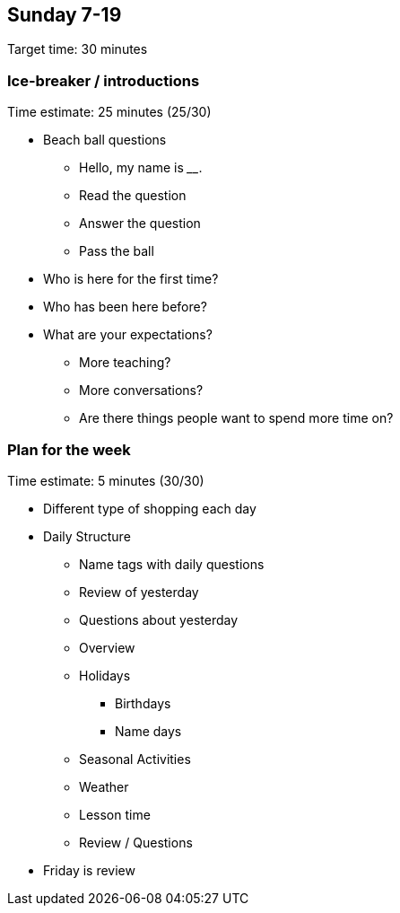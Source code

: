 == Sunday 7-19 ==

****************************************************************************
Target time: 30 minutes
****************************************************************************



=== Ice-breaker / introductions

****************************************************************************
Time estimate: 25 minutes (25/30)
****************************************************************************

* Beach ball questions
** Hello, my name is ____.
** Read the question
** Answer the question
** Pass the ball
* Who is here for the first time?
* Who has been here before?
* What are your expectations?
** More teaching?
** More conversations?
** Are there things people want to spend more time on?



=== Plan for the week

****************************************************************************
Time estimate: 5 minutes (30/30)
****************************************************************************

* Different type of shopping each day
* Daily Structure
** Name tags with daily questions
** Review of yesterday 
** Questions about yesterday
** Overview
** Holidays
*** Birthdays
*** Name days
** Seasonal Activities
** Weather
** Lesson time
** Review / Questions

* Friday is review

